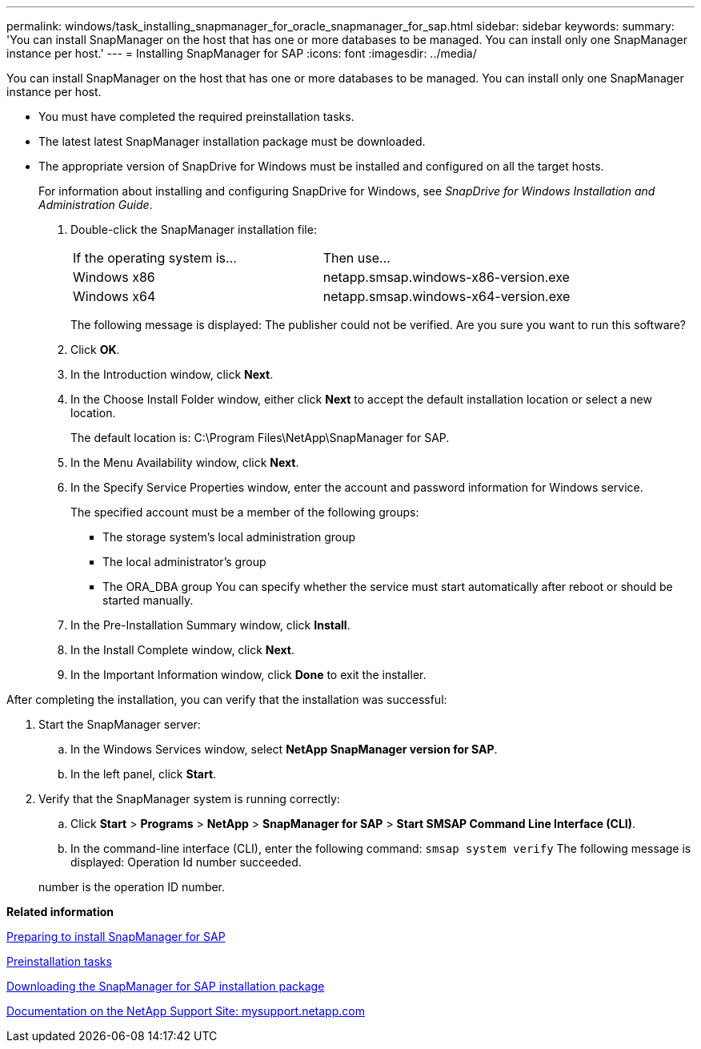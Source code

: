 ---
permalink: windows/task_installing_snapmanager_for_oracle_snapmanager_for_sap.html
sidebar: sidebar
keywords: 
summary: 'You can install SnapManager on the host that has one or more databases to be managed. You can install only one SnapManager instance per host.'
---
= Installing SnapManager for SAP
:icons: font
:imagesdir: ../media/

[.lead]
You can install SnapManager on the host that has one or more databases to be managed. You can install only one SnapManager instance per host.

* You must have completed the required preinstallation tasks.
* The latest latest SnapManager installation package must be downloaded.
* The appropriate version of SnapDrive for Windows must be installed and configured on all the target hosts.
+
For information about installing and configuring SnapDrive for Windows, see _SnapDrive for Windows Installation and Administration Guide_.

. Double-click the SnapManager installation file:
+
|===
| If the operating system is...| Then use...
a|
Windows x86
a|
netapp.smsap.windows-x86-version.exe
a|
Windows x64
a|
netapp.smsap.windows-x64-version.exe
|===
The following message is displayed: The publisher could not be verified. Are you sure you want to run this software?

. Click *OK*.
. In the Introduction window, click *Next*.
. In the Choose Install Folder window, either click *Next* to accept the default installation location or select a new location.
+
The default location is: C:\Program Files\NetApp\SnapManager for SAP.

. In the Menu Availability window, click *Next*.
. In the Specify Service Properties window, enter the account and password information for Windows service.
+
The specified account must be a member of the following groups:

 ** The storage system's local administration group
 ** The local administrator's group
 ** The ORA_DBA group
You can specify whether the service must start automatically after reboot or should be started manually.

. In the Pre-Installation Summary window, click *Install*.
. In the Install Complete window, click *Next*.
. In the Important Information window, click *Done* to exit the installer.

After completing the installation, you can verify that the installation was successful:

. Start the SnapManager server:
 .. In the Windows Services window, select *NetApp SnapManager version for SAP*.
 .. In the left panel, click *Start*.
. Verify that the SnapManager system is running correctly:
 .. Click *Start* > *Programs* > *NetApp* > *SnapManager for SAP* > *Start SMSAP Command Line Interface (CLI)*.
 .. In the command-line interface (CLI), enter the following command: `smsap system verify`
The following message is displayed: Operation Id number succeeded.

+
number is the operation ID number.

*Related information*

xref:concept_preparing_to_install_snapmanager_for_oraclesnapmanager_for_sap.adoc[Preparing to install SnapManager for SAP]

xref:concept_preinstallation_tasks.adoc[Preinstallation tasks]

xref:task_downloading_snapmanager_for_oraclesnapmanager_for_sap_installation_package.adoc[Downloading the SnapManager for SAP installation package]

http://mysupport.netapp.com/[Documentation on the NetApp Support Site: mysupport.netapp.com]
